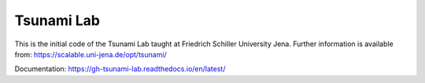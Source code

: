 ###########
Tsunami Lab
###########

This is the initial code of the Tsunami Lab taught at Friedrich Schiller University Jena.
Further information is available from: https://scalable.uni-jena.de/opt/tsunami/

Documentation: https://gh-tsunami-lab.readthedocs.io/en/latest/
